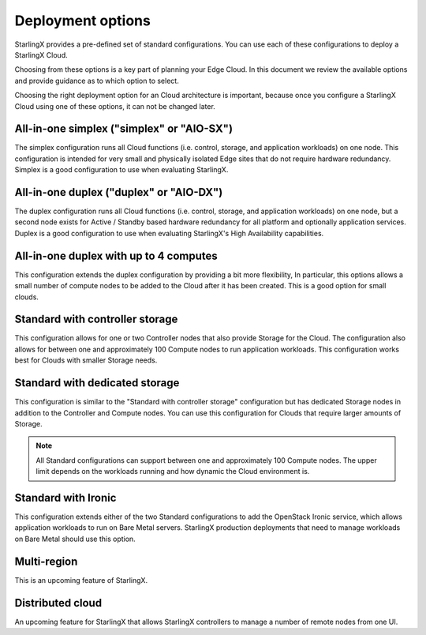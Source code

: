 ==================
Deployment options
==================

StarlingX provides a pre-defined set of standard configurations. You
can use each
of these configurations to deploy a StarlingX Cloud.

Choosing from these options is a key part of planning your Edge
Cloud. In this document we review the available options and provide
guidance as to which option to select.

Choosing the right deployment option for an Cloud architecture
is important, because once you configure a StarlingX Cloud using one
of these options, it can not be changed later.

All-in-one simplex ("simplex" or "AIO-SX")
------------------------------------------
The simplex configuration runs all Cloud functions (i.e. control,
storage, and application workloads) on one node. This configuration
is intended for very small and physically isolated Edge sites
that do not require hardware redundancy. Simplex is a good configuration
to use when evaluating StarlingX.

All-in-one duplex ("duplex" or "AIO-DX")
----------------------------------------
The duplex configuration runs all Cloud functions (i.e. control,
storage, and application workloads) on one node, but
a second node exists for Active / Standby based
hardware redundancy for all platform and
optionally application services. Duplex is a
good configuration to use when evaluating StarlingX's
High Availability capabilities.

All-in-one duplex with up to 4 computes
---------------------------------------
This configuration extends the duplex configuration
by providing a bit more flexibility, In particular,
this options allows
a small number of
compute nodes to be added to the Cloud after it has
been created. This is a good option for small clouds.

Standard with controller storage
--------------------------------
This configuration allows for one or two Controller nodes that
also provide Storage for the Cloud. The configuration
also allows for between one and approximately 100
Compute nodes to run application workloads.
This configuration
works best for Clouds with smaller Storage needs.

Standard with dedicated storage
-------------------------------
This configuration is similar to the "Standard with controller
storage" configuration but has dedicated Storage nodes in addition
to the Controller and Compute nodes. You can use this
configuration for Clouds that require larger amounts of Storage.

.. note:: All Standard configurations can support between one and
          approximately 100 Compute nodes. The upper limit depends on the
          workloads running and how dynamic the Cloud environment is.

Standard with Ironic
--------------------
This configuration extends either of the two Standard configurations
to add the OpenStack Ironic service, which allows application
workloads to run on Bare Metal servers. StarlingX production
deployments that need to manage workloads on Bare Metal should use
this option.

Multi-region
------------
This is an upcoming feature of StarlingX.

Distributed cloud
-----------------
An upcoming feature for StarlingX that allows StarlingX
controllers to manage a number of remote nodes from one UI.
